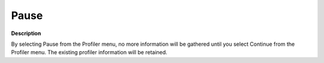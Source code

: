 

.. _Diagnostic-Tools_Profiler_Pause:


Pause
=====

**Description** 

By selecting Pause from the Profiler menu, no more information will be gathered until you select Continue from the Profiler menu. The existing profiler information will be retained.






